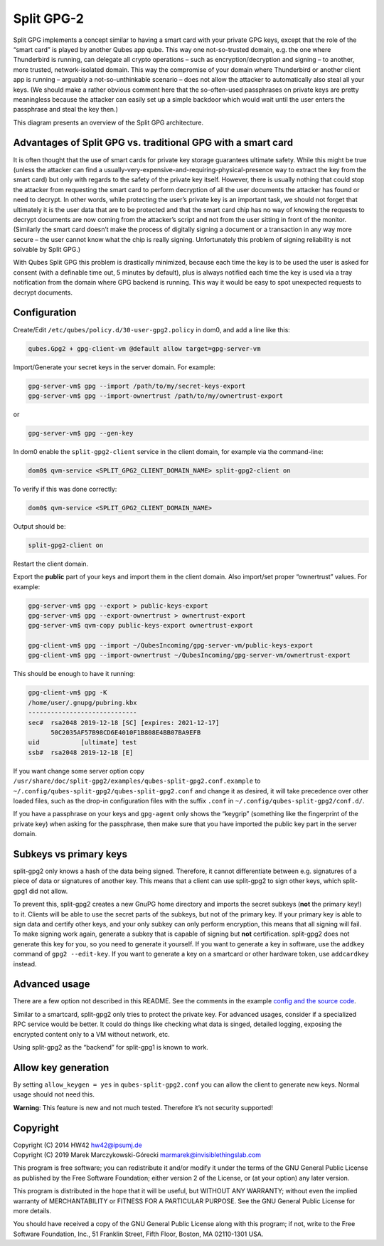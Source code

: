 ===========
Split GPG-2
===========


Split GPG implements a concept similar to having a smart card with your private GPG keys, except that the role of the “smart card” is played by another Qubes app qube. This way one not-so-trusted domain, e.g. the one where Thunderbird is running, can delegate all crypto operations – such as encryption/decryption and signing – to another, more trusted, network-isolated domain. This way the compromise of your domain where Thunderbird or another client app is running – arguably a not-so-unthinkable scenario – does not allow the attacker to automatically also steal all your keys. (We should make a rather obvious comment here that the so-often-used passphrases on private keys are pretty meaningless because the attacker can easily set up a simple backdoor which would wait until the user enters the passphrase and steal the key then.)

|split-gpg-diagram.png|

This diagram presents an overview of the Split GPG architecture.

Advantages of Split GPG vs. traditional GPG with a smart card
-------------------------------------------------------------


It is often thought that the use of smart cards for private key storage guarantees ultimate safety. While this might be true (unless the attacker can find a usually-very-expensive-and-requiring-physical-presence way to extract the key from the smart card) but only with regards to the safety of the private key itself. However, there is usually nothing that could stop the attacker from requesting the smart card to perform decryption of all the user documents the attacker has found or need to decrypt. In other words, while protecting the user’s private key is an important task, we should not forget that ultimately it is the user data that are to be protected and that the smart card chip has no way of knowing the requests to decrypt documents are now coming from the attacker’s script and not from the user sitting in front of the monitor. (Similarly the smart card doesn’t make the process of digitally signing a document or a transaction in any way more secure – the user cannot know what the chip is really signing. Unfortunately this problem of signing reliability is not solvable by Split GPG.)

With Qubes Split GPG this problem is drastically minimized, because each time the key is to be used the user is asked for consent (with a definable time out, 5 minutes by default), plus is always notified each time the key is used via a tray notification from the domain where GPG backend is running. This way it would be easy to spot unexpected requests to decrypt documents.

Configuration
-------------


Create/Edit ``/etc/qubes/policy.d/30-user-gpg2.policy`` in dom0, and add a line like this:

.. code:: console

      qubes.Gpg2 + gpg-client-vm @default allow target=gpg-server-vm



Import/Generate your secret keys in the server domain. For example:

.. code:: console

      gpg-server-vm$ gpg --import /path/to/my/secret-keys-export
      gpg-server-vm$ gpg --import-ownertrust /path/to/my/ownertrust-export



or

.. code:: console

      gpg-server-vm$ gpg --gen-key



In dom0 enable the ``split-gpg2-client`` service in the client domain, for example via the command-line:

.. code:: console

      dom0$ qvm-service <SPLIT_GPG2_CLIENT_DOMAIN_NAME> split-gpg2-client on


To verify if this was done correctly:

.. code:: console

      dom0$ qvm-service <SPLIT_GPG2_CLIENT_DOMAIN_NAME>


Output should be:

.. code:: console

      split-gpg2-client on


Restart the client domain.

Export the **public** part of your keys and import them in the client domain. Also import/set proper “ownertrust” values. For example:

.. code:: console

      gpg-server-vm$ gpg --export > public-keys-export
      gpg-server-vm$ gpg --export-ownertrust > ownertrust-export
      gpg-server-vm$ qvm-copy public-keys-export ownertrust-export

      gpg-client-vm$ gpg --import ~/QubesIncoming/gpg-server-vm/public-keys-export
      gpg-client-vm$ gpg --import-ownertrust ~/QubesIncoming/gpg-server-vm/ownertrust-export



This should be enough to have it running:

.. code:: console

      gpg-client-vm$ gpg -K
      /home/user/.gnupg/pubring.kbx
      -----------------------------
      sec#  rsa2048 2019-12-18 [SC] [expires: 2021-12-17]
            50C2035AF57B98CD6E4010F1B808E4BB07BA9EFB
      uid           [ultimate] test
      ssb#  rsa2048 2019-12-18 [E]



If you want change some server option copy ``/usr/share/doc/split-gpg2/examples/qubes-split-gpg2.conf.example`` to ``~/.config/qubes-split-gpg2/qubes-split-gpg2.conf`` and change it as desired, it will take precedence over other loaded files, such as the drop-in configuration files with the suffix ``.conf`` in ``~/.config/qubes-split-gpg2/conf.d/``.

If you have a passphrase on your keys and ``gpg-agent`` only shows the “keygrip” (something like the fingerprint of the private key) when asking for the passphrase, then make sure that you have imported the public key part in the server domain.

Subkeys vs primary keys
-----------------------


split-gpg2 only knows a hash of the data being signed. Therefore, it cannot differentiate between e.g. signatures of a piece of data or signatures of another key. This means that a client can use split-gpg2 to sign other keys, which split-gpg1 did not allow.

To prevent this, split-gpg2 creates a new GnuPG home directory and imports the secret subkeys (**not** the primary key!) to it. Clients will be able to use the secret parts of the subkeys, but not of the primary key. If your primary key is able to sign data and certify other keys, and your only subkey can only perform encryption, this means that all signing will fail. To make signing work again, generate a subkey that is capable of signing but **not** certification. split-gpg2 does not generate this key for you, so you need to generate it yourself. If you want to generate a key in software, use the ``addkey`` command of ``gpg2 --edit-key``. If you want to generate a key on a smartcard or other hardware token, use ``addcardkey`` instead.

Advanced usage
--------------


There are a few option not described in this README. See the comments in the example `config and the source code <https://github.com/QubesOS/qubes-app-linux-split-gpg2/blob/main/qubes-split-gpg2.conf.example>`__.

Similar to a smartcard, split-gpg2 only tries to protect the private key. For advanced usages, consider if a specialized RPC service would be better. It could do things like checking what data is singed, detailed logging, exposing the encrypted content only to a VM without network, etc.

Using split-gpg2 as the “backend” for split-gpg1 is known to work.

Allow key generation
--------------------


By setting ``allow_keygen = yes`` in ``qubes-split-gpg2.conf`` you can allow the client to generate new keys. Normal usage should not need this.

**Warning**: This feature is new and not much tested. Therefore it’s not security supported!

Copyright
---------

| Copyright (C) 2014 HW42 `hw42@ipsumj.de <mailto:hw42@ipsumj.de>`__
| Copyright (C) 2019 Marek Marczykowski-Górecki `marmarek@invisiblethingslab.com <mailto:marmarek@invisiblethingslab.com>`__


This program is free software; you can redistribute it and/or modify it under the terms of the GNU General Public License as published by the Free Software Foundation; either version 2 of the License, or (at your option) any later version.

This program is distributed in the hope that it will be useful, but WITHOUT ANY WARRANTY; without even the implied warranty of MERCHANTABILITY or FITNESS FOR A PARTICULAR PURPOSE. See the GNU General Public License for more details.

You should have received a copy of the GNU General Public License along with this program; if not, write to the Free Software Foundation, Inc., 51 Franklin Street, Fifth Floor, Boston, MA 02110-1301 USA.

.. |split-gpg-diagram.png| image:: /attachment/doc/split-gpg-diagram.png


